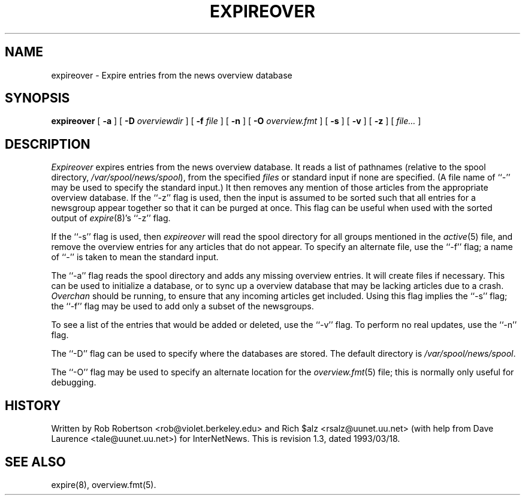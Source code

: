 .\" $Revision: 1.3 $
.TH EXPIREOVER 8
.SH NAME
expireover \- Expire entries from the news overview database
.SH SYNOPSIS
.B expireover
[
.B \-a
]
[
.BI \-D " overviewdir"
]
[
.BI \-f " file"
]
[
.B \-n
]
[
.BI \-O " overview.fmt"
]
[
.B \-s
]
[
.B \-v
]
[
.B \-z
]
[
.I file...
]
.SH DESCRIPTION
.I Expireover
expires entries from the news overview database.
It reads a list of pathnames (relative to the spool directory,
.\" =()<.IR @<_PATH_SPOOL>@ ),>()=
.IR /var/spool/news/spool ),
from the specified
.I files
or standard input if none are specified.
(A file name of ``\-'' may be used to specify the standard input.)
It then removes any mention of those articles from the appropriate overview
database.
If the ``\-z'' flag is used, then the input is assumed to be sorted such
that all entries for a newsgroup appear together so that it can be purged
at once.
This flag can be useful when used with the sorted output of
.IR expire (8)'s
\&``\-z'' flag.
.PP
If the ``\-s'' flag is used, then
.I expireover
will read the spool directory for all groups mentioned in the
.IR active (5)
file, and remove the overview entries for any articles that do not appear.
To specify an alternate file, use the ``\-f'' flag; a name of ``\-'' is
taken to mean the standard input.
.PP
The ``\-a'' flag reads the spool directory and adds any missing
overview entries.
It will create files if necessary.
This can be used to initialize a database, or to sync up a overview
database that may be lacking articles due to a crash.
.I Overchan
should be running, to ensure that any incoming articles get included.
Using this flag implies the ``\-s'' flag; the ``\-f'' flag may be used
to add only a subset of the newsgroups.
.PP
To see a list of the entries that would be added or deleted, use the ``\-v''
flag.
To perform no real updates, use the ``\-n'' flag.
.PP
The ``\-D'' flag can be used to specify where the databases are stored.
The default directory is
.\" =()<.IR @<_PATH_OVERVIEWDIR>@ .>()=
.IR /var/spool/news/spool .
.PP
The ``\-O'' flag may be used to specify an alternate location for the
.IR overview.fmt (5)
file; this is normally only useful for debugging.
.SH HISTORY
Written by Rob Robertson <rob@violet.berkeley.edu>
and Rich $alz <rsalz@uunet.uu.net>
(with help from Dave Laurence <tale@uunet.uu.net>)
for InterNetNews.
.de R$
This is revision \\$3, dated \\$4.
..
.R$ $Id: expireover.8,v 1.3 1993/03/18 21:03:36 rsalz Exp $
.SH "SEE ALSO"
expire(8),
overview.fmt(5).
